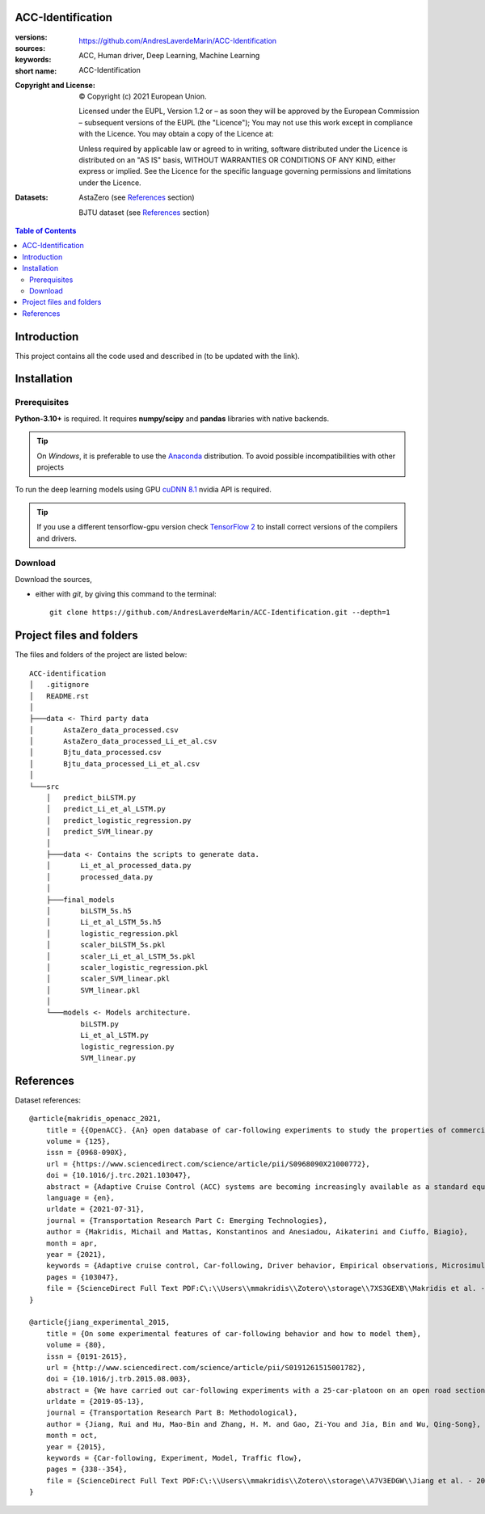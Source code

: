ACC-Identification
==================
.. _start-info:

:versions:      |gh-version| |rel-date| |python-ver|
:sources:       https://github.com/AndresLaverdeMarin/ACC-Identification |codestyle|
:keywords:      ACC, Human driver, Deep Learning, Machine Learning
:short name:    ACC-Identification
:Copyright and License:     © Copyright (c) 2021 European Union.

              Licensed under the EUPL, Version 1.2 or – as soon they will be approved by the European Commission – subsequent versions of the EUPL (the "Licence");
              You may not use this work except in compliance with the Licence.
              You may obtain a copy of the Licence at: |proj-lic|

              Unless required by applicable law or agreed to in writing, software distributed under the Licence is distributed on an "AS IS" basis, WITHOUT WARRANTIES OR CONDITIONS
              OF ANY KIND, either express or implied. See the Licence for the specific language governing permissions and limitations under the Licence.
:Datasets: AstaZero (see `References`_ section)

    BJTU dataset (see `References`_ section)


.. _end-info:

.. contents:: Table of Contents
  :backlinks: top

.. _start-introduction:
Introduction
============
This project contains all the code used and described in (to be updated with the link).

.. _end-introduction:

.. _start-install:
Installation
============
Prerequisites
-------------
**Python-3.10+** is required.
It requires **numpy/scipy** and **pandas** libraries with native backends.

.. Tip::
    On *Windows*, it is preferable to use the `Anaconda <https://www.anaconda.com/products/individual>`__ distribution.
    To avoid possible incompatibilities with other projects

To run the deep learning models using GPU `cuDNN 8.1 <https://developer.nvidia.com/cudnn>`__ nvidia API is required.

.. Tip::
    If you use a different tensorflow-gpu version check `TensorFlow 2  <https://www.tensorflow.org/install/source_windows#gpu>`__
    to install correct versions of the compilers and drivers.

Download
--------
Download the sources,

- either with *git*, by giving this command to the terminal::

      git clone https://github.com/AndresLaverdeMarin/ACC-Identification.git --depth=1
.. _end-install:

.. _start-structure:

Project files and folders
=========================
The files and folders of the project are listed below::

    ACC-identification
    │   .gitignore
    │   README.rst
    │
    ├───data <- Third party data
    │       AstaZero_data_processed.csv
    │       AstaZero_data_processed_Li_et_al.csv
    │       Bjtu_data_processed.csv
    │       Bjtu_data_processed_Li_et_al.csv
    │
    └───src
        │   predict_biLSTM.py
        │   predict_Li_et_al_LSTM.py
        │   predict_logistic_regression.py
        │   predict_SVM_linear.py
        │
        ├───data <- Contains the scripts to generate data.
        │       Li_et_al_processed_data.py
        │       processed_data.py
        │
        ├───final_models
        │       biLSTM_5s.h5
        │       Li_et_al_LSTM_5s.h5
        │       logistic_regression.pkl
        │       scaler_biLSTM_5s.pkl
        │       scaler_Li_et_al_LSTM_5s.pkl
        │       scaler_logistic_regression.pkl
        │       scaler_SVM_linear.pkl
        │       SVM_linear.pkl
        │
        └───models <- Models architecture.
                biLSTM.py
                Li_et_al_LSTM.py
                logistic_regression.py
                SVM_linear.py

.. _end-structure:

.. _start-references:
References
==========
Dataset references::

    @article{makridis_openacc_2021,
        title = {{OpenACC}. {An} open database of car-following experiments to study the properties of commercial {ACC} systems},
        volume = {125},
        issn = {0968-090X},
        url = {https://www.sciencedirect.com/science/article/pii/S0968090X21000772},
        doi = {10.1016/j.trc.2021.103047},
        abstract = {Adaptive Cruise Control (ACC) systems are becoming increasingly available as a standard equipment in modern commercial vehicles. Their penetration rate in the fleet is constantly increasing, as well as their use, especially under freeway conditions. At the same time, limited information is openly available on how these systems actually operate and their differences depending on the vehicle manufacturer or model. This represents an important gap because as the number of ACC vehicles on the road increases, traffic dynamics on freeways may change accordingly, and new collective phenomena, which are only marginally known at present, could emerge. Yet, as ACC systems are introduced as comfort options and their operation is entirely under the responsibility of the driver, vehicle manufacturers do not have explicit requirements to fulfill nor they have to provide any evidence about their performances. As a result, any safety implication connected to their interactions with other road users escapes any monitoring and opportunity of improvement. This work presents a set of experimental car-following campaigns, providing an overview of the behavior of commercial ACC systems under different driving conditions. Furthermore, the suggestion of a unified data structure across the different tests facilitates comparison between the different campaigns, vehicles, systems and specifications. The complete data is published as an open-access database (OpenACC), available to the research community. As more test campaigns will be carried out, OpenACC will evolve accordingly. The activity is performed in the framework of the openData policy of the European Commission Joint Research Centre with the objective to engage the whole scientific community towards a better understanding of the properties of ACC vehicles in view of anticipating their possible impacts on traffic flow and prevent possible problems connected to their widespread introduction. In this light, OpenACC, over time, also aims at becoming a reference point to study if and how the parameters of such systems need to be regulated, how homogeneously they behave, how new ACC car-following models should be designed for traffic microsimulation purposes and what are the key differences between ACC systems and human drivers.},
        language = {en},
        urldate = {2021-07-31},
        journal = {Transportation Research Part C: Emerging Technologies},
        author = {Makridis, Michail and Mattas, Konstantinos and Anesiadou, Aikaterini and Ciuffo, Biagio},
        month = apr,
        year = {2021},
        keywords = {Adaptive cruise control, Car-following, Driver behavior, Empirical observations, Microsimulation, Open data, Traffic flow, Vehicle dynamics},
        pages = {103047},
        file = {ScienceDirect Full Text PDF:C\:\\Users\\mmakridis\\Zotero\\storage\\7XS3GEXB\\Makridis et al. - 2021 - OpenACC. An open database of car-following experim.pdf:application/pdf;ScienceDirect Snapshot:C\:\\Users\\mmakridis\\Zotero\\storage\\9GEF4ZBQ\\S0968090X21000772.html:text/html},
    }

    @article{jiang_experimental_2015,
	title = {On some experimental features of car-following behavior and how to model them},
	volume = {80},
	issn = {0191-2615},
	url = {http://www.sciencedirect.com/science/article/pii/S0191261515001782},
	doi = {10.1016/j.trb.2015.08.003},
	abstract = {We have carried out car-following experiments with a 25-car-platoon on an open road section to study the relation between a car’s speed and its spacing under various traffic conditions, in the hope to resolve a controversy surrounding this fundamental relation of vehicular traffic. In this paper we extend our previous analysis of these experiments, and report new experimental findings. In particular, we reveal that the platoon length (hence the average spacing within a platoon) might be significantly different even if the average velocity of the platoon is essentially the same. The findings further demonstrate that the traffic states span a 2D region in the speed-spacing (or density) plane. The common practice of using a single speed-spacing curve to model vehicular traffic ignores the variability and imprecision of human driving and is therefore inadequate. We have proposed a car-following model based on a mechanism that in certain ranges of speed and spacing, drivers are insensitive to the changes in spacing when the velocity differences between cars are small. It was shown that the model can reproduce the experimental results well.},
	urldate = {2019-05-13},
	journal = {Transportation Research Part B: Methodological},
	author = {Jiang, Rui and Hu, Mao-Bin and Zhang, H. M. and Gao, Zi-You and Jia, Bin and Wu, Qing-Song},
	month = oct,
	year = {2015},
	keywords = {Car-following, Experiment, Model, Traffic flow},
	pages = {338--354},
	file = {ScienceDirect Full Text PDF:C\:\\Users\\mmakridis\\Zotero\\storage\\A7V3EDGW\\Jiang et al. - 2015 - On some experimental features of car-following beh.pdf:application/pdf;ScienceDirect Snapshot:C\:\\Users\\mmakridis\\Zotero\\storage\\3C9TD42B\\S0191261515001782.html:text/html},
    }
.. _end-references:

.. _start-sub:

.. |python-ver| image::  https://img.shields.io/badge/Python-3.10-informational
    :alt: Supported Python versions of latest release in PyPi

.. |gh-version| image::  https://img.shields.io/badge/GitHub%20release-1.0.0-orange
    :target: https://github.com/JRCSTU/gearshift/releases
    :alt: Latest version in GitHub

.. |rel-date| image:: https://img.shields.io/badge/rel--date-31--07--2021-orange
    :target: https://github.com/JRCSTU/gearshift/releases
    :alt: release date

.. |br| image:: https://img.shields.io/badge/docs-working%20on%20that-red
    :alt: GitHub page documentation

.. |doc| image:: https://img.shields.io/badge/docs-passing-success
    :alt: GitHub page documentation

.. |proj-lic| image:: https://img.shields.io/badge/license-European%20Union%20Public%20Licence%201.2-lightgrey
    :target:  https://joinup.ec.europa.eu/software/page/eupl
    :alt: EUPL 1.2

.. |codestyle| image:: https://img.shields.io/badge/code%20style-black-black.svg
    :target: https://github.com/ambv/black
    :alt: Code Style

.. |pypi-ins| image:: https://img.shields.io/badge/pypi-v1.1.3-informational
    :target: https://pypi.org/project/wltp-gearshift/
    :alt: pip installation

.. |binder| image:: https://mybinder.org/badge_logo.svg
    :target: https://mybinder.org/v2/git/https%3A%2F%2Fcode.europa.eu%2Fjrc-ldv%2Fjrshift.git/main?labpath=Notebooks%2FGUI_binder_interface.ipynb
    :alt: JupyterLab for Gerashift Calculation Tool (stable)

.. |CO2| replace:: CO\ :sub:`2`
.. _end-sub: